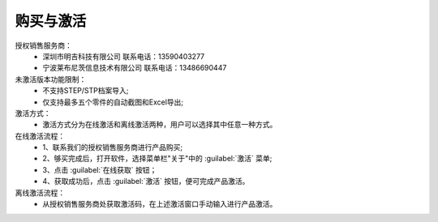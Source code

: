 购买与激活
==========

授权销售服务商：
      * 深圳市明吉科技有限公司
        联系电话：13590403277
      * 宁波莱布尼茨信息技术有限公司
        联系电话：13486690447

未激活版本功能限制：
    * 不支持STEP/STP档案导入;
    * 仅支持最多五个零件的自动截图和Excel导出;

激活方式：
    * 激活方式分为在线激活和离线激活两种，用户可以选择其中任意一种方式。

在线激活流程：
    * 1、联系我们的授权销售服务商进行产品购买;
    * 2、够买完成后，打开软件，选择菜单栏"关于"中的 :guilabel:`激活` 菜单;
    * 3、点击 :guilabel:`在线获取` 按钮；
    * 4、获取成功后，点击 :guilabel:`激活` 按钮，便可完成产品激活。

离线激活流程：
    * 从授权销售服务商处获取激活码，在上述激活窗口手动输入进行产品激活。




